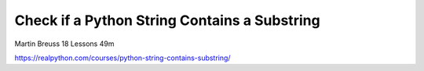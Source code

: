 Check if a Python String Contains a Substring
=============================================

Martin Breuss 18 Lessons  49m

https://realpython.com/courses/python-string-contains-substring/
